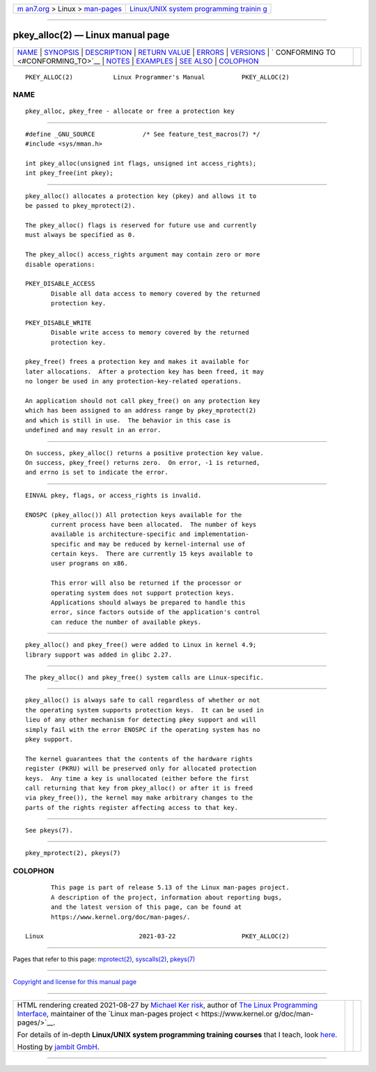 .. container:: page-top

.. container:: nav-bar

   +----------------------------------+----------------------------------+
   | `m                               | `Linux/UNIX system programming   |
   | an7.org <../../../index.html>`__ | trainin                          |
   | > Linux >                        | g <http://man7.org/training/>`__ |
   | `man-pages <../index.html>`__    |                                  |
   +----------------------------------+----------------------------------+

--------------

pkey_alloc(2) — Linux manual page
=================================

+-----------------------------------+-----------------------------------+
| `NAME <#NAME>`__ \|               |                                   |
| `SYNOPSIS <#SYNOPSIS>`__ \|       |                                   |
| `DESCRIPTION <#DESCRIPTION>`__ \| |                                   |
| `RETURN VALUE <#RETURN_VALUE>`__  |                                   |
| \| `ERRORS <#ERRORS>`__ \|        |                                   |
| `VERSIONS <#VERSIONS>`__ \|       |                                   |
| `                                 |                                   |
| CONFORMING TO <#CONFORMING_TO>`__ |                                   |
| \| `NOTES <#NOTES>`__ \|          |                                   |
| `EXAMPLES <#EXAMPLES>`__ \|       |                                   |
| `SEE ALSO <#SEE_ALSO>`__ \|       |                                   |
| `COLOPHON <#COLOPHON>`__          |                                   |
+-----------------------------------+-----------------------------------+
| .. container:: man-search-box     |                                   |
+-----------------------------------+-----------------------------------+

::

   PKEY_ALLOC(2)           Linux Programmer's Manual          PKEY_ALLOC(2)

NAME
-------------------------------------------------

::

          pkey_alloc, pkey_free - allocate or free a protection key


---------------------------------------------------------

::

          #define _GNU_SOURCE             /* See feature_test_macros(7) */
          #include <sys/mman.h>

          int pkey_alloc(unsigned int flags, unsigned int access_rights);
          int pkey_free(int pkey);


---------------------------------------------------------------

::

          pkey_alloc() allocates a protection key (pkey) and allows it to
          be passed to pkey_mprotect(2).

          The pkey_alloc() flags is reserved for future use and currently
          must always be specified as 0.

          The pkey_alloc() access_rights argument may contain zero or more
          disable operations:

          PKEY_DISABLE_ACCESS
                 Disable all data access to memory covered by the returned
                 protection key.

          PKEY_DISABLE_WRITE
                 Disable write access to memory covered by the returned
                 protection key.

          pkey_free() frees a protection key and makes it available for
          later allocations.  After a protection key has been freed, it may
          no longer be used in any protection-key-related operations.

          An application should not call pkey_free() on any protection key
          which has been assigned to an address range by pkey_mprotect(2)
          and which is still in use.  The behavior in this case is
          undefined and may result in an error.


-----------------------------------------------------------------

::

          On success, pkey_alloc() returns a positive protection key value.
          On success, pkey_free() returns zero.  On error, -1 is returned,
          and errno is set to indicate the error.


-----------------------------------------------------

::

          EINVAL pkey, flags, or access_rights is invalid.

          ENOSPC (pkey_alloc()) All protection keys available for the
                 current process have been allocated.  The number of keys
                 available is architecture-specific and implementation-
                 specific and may be reduced by kernel-internal use of
                 certain keys.  There are currently 15 keys available to
                 user programs on x86.

                 This error will also be returned if the processor or
                 operating system does not support protection keys.
                 Applications should always be prepared to handle this
                 error, since factors outside of the application's control
                 can reduce the number of available pkeys.


---------------------------------------------------------

::

          pkey_alloc() and pkey_free() were added to Linux in kernel 4.9;
          library support was added in glibc 2.27.


-------------------------------------------------------------------

::

          The pkey_alloc() and pkey_free() system calls are Linux-specific.


---------------------------------------------------

::

          pkey_alloc() is always safe to call regardless of whether or not
          the operating system supports protection keys.  It can be used in
          lieu of any other mechanism for detecting pkey support and will
          simply fail with the error ENOSPC if the operating system has no
          pkey support.

          The kernel guarantees that the contents of the hardware rights
          register (PKRU) will be preserved only for allocated protection
          keys.  Any time a key is unallocated (either before the first
          call returning that key from pkey_alloc() or after it is freed
          via pkey_free()), the kernel may make arbitrary changes to the
          parts of the rights register affecting access to that key.


---------------------------------------------------------

::

          See pkeys(7).


---------------------------------------------------------

::

          pkey_mprotect(2), pkeys(7)

COLOPHON
---------------------------------------------------------

::

          This page is part of release 5.13 of the Linux man-pages project.
          A description of the project, information about reporting bugs,
          and the latest version of this page, can be found at
          https://www.kernel.org/doc/man-pages/.

   Linux                          2021-03-22                  PKEY_ALLOC(2)

--------------

Pages that refer to this page:
`mprotect(2) <../man2/mprotect.2.html>`__, 
`syscalls(2) <../man2/syscalls.2.html>`__, 
`pkeys(7) <../man7/pkeys.7.html>`__

--------------

`Copyright and license for this manual
page <../man2/pkey_alloc.2.license.html>`__

--------------

.. container:: footer

   +-----------------------+-----------------------+-----------------------+
   | HTML rendering        |                       | |Cover of TLPI|       |
   | created 2021-08-27 by |                       |                       |
   | `Michael              |                       |                       |
   | Ker                   |                       |                       |
   | risk <https://man7.or |                       |                       |
   | g/mtk/index.html>`__, |                       |                       |
   | author of `The Linux  |                       |                       |
   | Programming           |                       |                       |
   | Interface <https:     |                       |                       |
   | //man7.org/tlpi/>`__, |                       |                       |
   | maintainer of the     |                       |                       |
   | `Linux man-pages      |                       |                       |
   | project <             |                       |                       |
   | https://www.kernel.or |                       |                       |
   | g/doc/man-pages/>`__. |                       |                       |
   |                       |                       |                       |
   | For details of        |                       |                       |
   | in-depth **Linux/UNIX |                       |                       |
   | system programming    |                       |                       |
   | training courses**    |                       |                       |
   | that I teach, look    |                       |                       |
   | `here <https://ma     |                       |                       |
   | n7.org/training/>`__. |                       |                       |
   |                       |                       |                       |
   | Hosting by `jambit    |                       |                       |
   | GmbH                  |                       |                       |
   | <https://www.jambit.c |                       |                       |
   | om/index_en.html>`__. |                       |                       |
   +-----------------------+-----------------------+-----------------------+

--------------

.. container:: statcounter

   |Web Analytics Made Easy - StatCounter|

.. |Cover of TLPI| image:: https://man7.org/tlpi/cover/TLPI-front-cover-vsmall.png
   :target: https://man7.org/tlpi/
.. |Web Analytics Made Easy - StatCounter| image:: https://c.statcounter.com/7422636/0/9b6714ff/1/
   :class: statcounter
   :target: https://statcounter.com/

